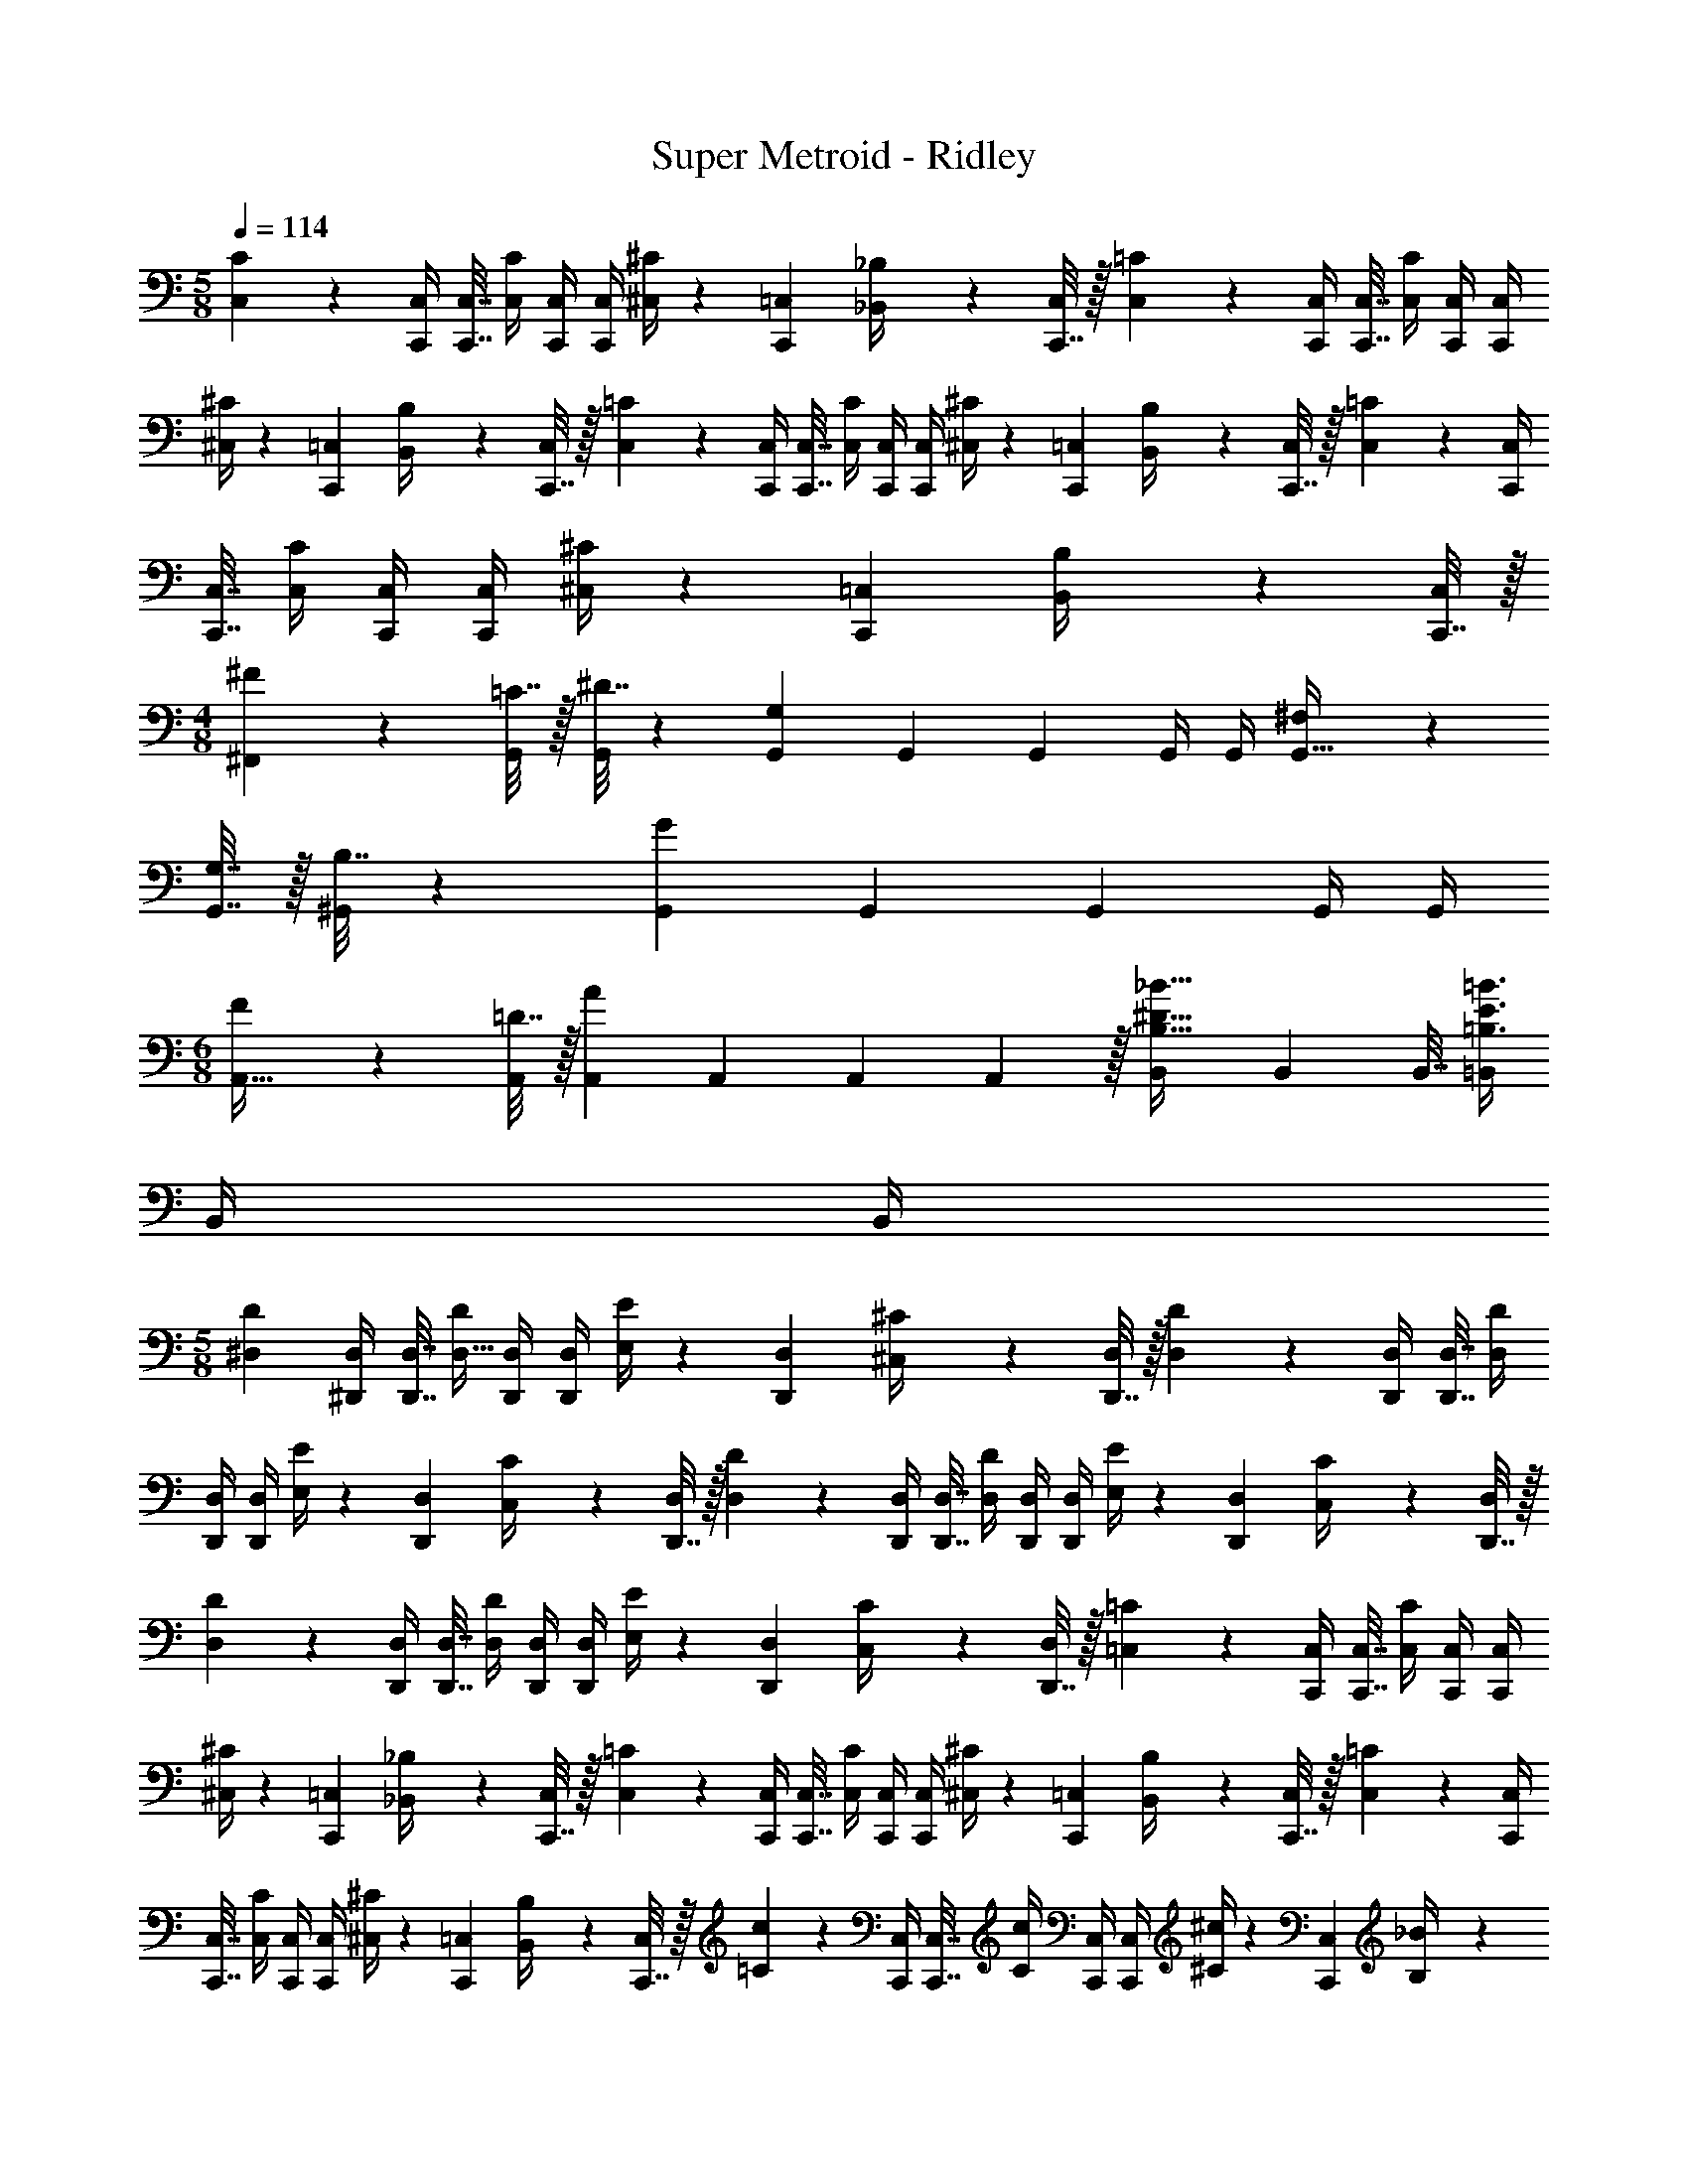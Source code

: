 X: 1
T: Super Metroid - Ridley
Z: ABC Generated by Starbound Composer
L: 1/4
M: 5/8
Q: 1/4=114
K: C
[C,5/18C5/18] z/288 [C,,/4C,/4] [C,,7/32C,7/32] [C,/4C/4] [C,,/4C,/4] [C,,/4C,/4] [^C,/4^C5/18] z/36 [C,,2/9=C,2/9] [_B,,2/9_B,/4] z/36 [C,,7/32C,/4] z/32 [C,5/18=C5/18] z/288 [C,,/4C,/4] [C,,7/32C,7/32] [C,/4C/4] [C,,/4C,/4] [C,,/4C,/4] 
[^C,/4^C5/18] z/36 [C,,2/9=C,2/9] [B,,2/9B,/4] z/36 [C,,7/32C,/4] z/32 [C,5/18=C5/18] z/288 [C,,/4C,/4] [C,,7/32C,7/32] [C,/4C/4] [C,,/4C,/4] [C,,/4C,/4] [^C,/4^C5/18] z/36 [C,,2/9=C,2/9] [B,,2/9B,/4] z/36 [C,,7/32C,/4] z/32 [C,5/18=C5/18] z/288 [C,,/4C,/4] 
[C,,7/32C,7/32] [C,/4C/4] [C,,/4C,/4] [C,,/4C,/4] [^C,/4^C5/18] z/36 [C,,2/9=C,2/9] [B,,2/9B,/4] z/36 [C,,7/32C,/4] z/32 
M: 4/8
[^F5/18^F,,5/18] z/288 [=C7/32G,,/4] z/32 [^D7/32G,,71/288] z/36 [G,,73/288G,11/9] G,,71/288 G,,2/9 G,,/4 G,,/4 [^F,5/18G,,9/32] z/288 
[G,7/32G,,7/32] z/32 [B,7/32^G,,71/288] z/36 [G,,73/288G11/9] G,,71/288 G,,2/9 G,,/4 G,,/4 
M: 6/8
[F5/18A,,9/32] z/288 [=D7/32A,,/4] z/32 [A,,71/288A] A,,73/288 A,,71/288 A,,2/9 z/32 [B,,71/288B,23/32^D23/32_B23/32] B,,73/288 B,,7/32 [=B,,/4=B,3/4E3/4=B3/4] 
B,,/4 B,,/4 
M: 5/8
[z9/32^D,3/10D3/10] [^D,,/4D,/4] [D,,7/32D,7/32] [D/4D,9/32] [D,,/4D,/4] [D,,/4D,/4] [E,/4E5/18] z/36 [D,,2/9D,2/9] [^C,2/9^C/4] z/36 [D,,7/32D,/4] z/32 [D,5/18D5/18] z/288 [D,,/4D,/4] [D,,7/32D,7/32] [D,/4D/4] 
[D,,/4D,/4] [D,,/4D,/4] [E,/4E5/18] z/36 [D,,2/9D,2/9] [C,2/9C/4] z/36 [D,,7/32D,/4] z/32 [D,5/18D5/18] z/288 [D,,/4D,/4] [D,,7/32D,7/32] [D,/4D/4] [D,,/4D,/4] [D,,/4D,/4] [E,/4E5/18] z/36 [D,,2/9D,2/9] [C,2/9C/4] z/36 [D,,7/32D,/4] z/32 
[D,5/18D5/18] z/288 [D,,/4D,/4] [D,,7/32D,7/32] [D,/4D/4] [D,,/4D,/4] [D,,/4D,/4] [E,/4E5/18] z/36 [D,,2/9D,2/9] [C,2/9C/4] z/36 [D,,7/32D,/4] z/32 [=C,5/18=C5/18] z/288 [C,,/4C,/4] [C,,7/32C,7/32] [C,/4C/4] [C,,/4C,/4] [C,,/4C,/4] 
[^C,/4^C5/18] z/36 [C,,2/9=C,2/9] [_B,,2/9_B,/4] z/36 [C,,7/32C,/4] z/32 [C,5/18=C5/18] z/288 [C,,/4C,/4] [C,,7/32C,7/32] [C,/4C/4] [C,,/4C,/4] [C,,/4C,/4] [^C,/4^C5/18] z/36 [C,,2/9=C,2/9] [B,,2/9B,/4] z/36 [C,,7/32C,/4] z/32 [C,5/18=C5/18] z/288 [C,,/4C,/4] 
[C,,7/32C,7/32] [C,/4C/4] [C,,/4C,/4] [C,,/4C,/4] [^C,/4^C5/18] z/36 [C,,2/9=C,2/9] [B,,2/9B,/4] z/36 [C,,7/32C,/4] z/32 [=C5/18c5/18] z/288 [C,,/4C,/4] [C,,7/32C,7/32] [C/4c/4] [C,,/4C,/4] [C,,/4C,/4] [^C/4^c5/18] z/36 [C,,2/9C,2/9] [B,2/9_B/4] z/36 
[C,,7/32C,/4] z/32 
M: 6/8
[D,,5/18D33/32F33/32B33/32] z/288 D,7/32 z/32 D,,7/32 z/36 D,2/9 z/32 [A33/224D,,7/32] z/112 [z13/144B5/32] [z13/180D,2/9] A3/20 z/32 [B,,,7/32=B,31/32D31/32F31/32] z/36 =B,,2/9 z/32 B,,,7/32 B,,/4 [B,,,2/9A,15/32A/] z/36 B,,/4 [D,,5/18D33/32F33/32B33/32] z/288 D,7/32 z/32 D,,7/32 z/36 
D,2/9 z/32 [A33/224D,,7/32] z/112 [z13/144B5/32] [z13/180D,2/9] A3/20 z/32 [F,,7/32D31/32F31/32] z/36 F,2/9 z/32 F,,7/32 F,/4 [F,,2/9A,15/32A/] z/36 F,/4 [A,,5/18F33/32A33/32c33/32] z/288 A,7/32 z/32 A,,7/32 z/36 A,2/9 z/32 [=c33/224A,,7/32] z/112 [z13/144^c5/32] [z13/180A,2/9] =c3/20 z/32 [F,,7/32C31/32F31/32A31/32] z/36 
F,2/9 z/32 F,,7/32 F,/4 [F,,2/9=C15/32c/] z/36 F,/4 [A,,5/18A33/32c33/32^d33/32] z/288 A,7/32 z/32 A,,7/32 z/36 A,2/9 z/32 [=d33/224A,,7/32] z/112 [z13/144^d5/32] [z13/180A,2/9] =d3/20 z/32 [C,7/32A31/32c31/32^f31/32] z/36 C2/9 z/32 C,7/32 C/4 [=f5/32C,2/9] z/96 [z/12^f13/84] [z/12C/4] 
=f/6 
M: 4/8
[^d5/18D,,7/9D,7/9] z/288 =d7/32 z/32 ^f7/32 z/36 [=f2/9F,,13/18F,13/18] z/32 ^d7/32 z/36 =d2/9 [^f2/9A,,15/32A,/] z/36 =f/4 
M: 5/8
C,5/18 z/288 C,/4 [z7/32C,71/288] C,/4 C,/4 C,/4 ^C,/4 z/36 [z2/9=C,73/288] 
_B,,2/9 z/36 C,/4 C,5/18 z/288 C,/4 [z7/32C,71/288] C,/4 C,/4 C,/4 ^C,/4 z/36 [z2/9=C,73/288] B,,2/9 z/36 C,/4 C,5/18 z/288 C,/4 [z7/32C,71/288] C,/4 
C,/4 C,/4 ^C,/4 z/36 [z2/9=C,73/288] B,,2/9 z/36 C,/4 C,5/18 z/288 C,/4 [z7/32C,71/288] C,/4 C,/4 C,/4 ^C,/4 z/36 [z2/9=C,73/288] B,,2/9 z/36 C,/4 
[C,5/18C5/18] z/288 [C,,/4C,/4] [C,,7/32C,7/32] [C,/4C/4] [C,,/4C,/4] [C,,/4C,/4] [^C,/4^C5/18] z/36 [C,,2/9=C,2/9] [B,,2/9_B,/4] z/36 [C,,7/32C,/4] z/32 [C,5/18=C5/18] z/288 [C,,/4C,/4] [C,,7/32C,7/32] [C,/4C/4] [C,,/4C,/4] [C,,/4C,/4] 
[^C,/4^C5/18] z/36 [C,,2/9=C,2/9] [B,,2/9B,/4] z/36 [C,,7/32C,/4] z/32 [C,5/18=C5/18] z/288 [C,,/4C,/4] [C,,7/32C,7/32] [C,/4C/4] [C,,/4C,/4] [C,,/4C,/4] [^C,/4^C5/18] z/36 [C,,2/9=C,2/9] [B,,2/9B,/4] z/36 [C,,7/32C,/4] z/32 [C,5/18=C5/18] z/288 [C,,/4C,/4] 
[C,,7/32C,7/32] [C,/4C/4] [C,,/4C,/4] [C,,/4C,/4] [^C,/4^C5/18] z/36 [C,,2/9=C,2/9] [B,,2/9B,/4] z/36 [C,,7/32C,/4] z/32 
M: 4/8
[F5/18F,,5/18] z/288 [=C7/32=G,,/4] z/32 [D7/32G,,71/288] z/36 [G,,73/288G,11/9] G,,71/288 G,,2/9 G,,/4 G,,/4 [F,5/18G,,9/32] z/288 
[G,7/32G,,7/32] z/32 [B,7/32^G,,71/288] z/36 [G,,73/288G11/9] G,,71/288 G,,2/9 G,,/4 G,,/4 
M: 6/8
[F5/18A,,9/32] z/288 [=D7/32A,,/4] z/32 [A,,71/288A] A,,73/288 A,,71/288 A,,2/9 z/32 [B,,71/288B,23/32^D23/32B23/32] B,,73/288 B,,7/32 [=B,,/4=B,3/4E3/4=B3/4] 
B,,/4 B,,/4 
M: 5/8
[z9/32D,3/10D3/10] [D,,/4D,/4] [D,,7/32D,7/32] [D/4D,9/32] [D,,/4D,/4] [D,,/4D,/4] [E,/4E5/18] z/36 [D,,2/9D,2/9] [^C,2/9^C/4] z/36 [D,,7/32D,/4] z/32 [D,5/18D5/18] z/288 [D,,/4D,/4] [D,,7/32D,7/32] [D,/4D/4] 
[D,,/4D,/4] [D,,/4D,/4] [E,/4E5/18] z/36 [D,,2/9D,2/9] [C,2/9C/4] z/36 [D,,7/32D,/4] z/32 [D,5/18D5/18] z/288 [D,,/4D,/4] [D,,7/32D,7/32] [D,/4D/4] [D,,/4D,/4] [D,,/4D,/4] [E,/4E5/18] z/36 [D,,2/9D,2/9] [C,2/9C/4] z/36 [D,,7/32D,/4] z/32 
[D,5/18D5/18] z/288 [D,,/4D,/4] [D,,7/32D,7/32] [D,/4D/4] [D,,/4D,/4] [D,,/4D,/4] [E,/4E5/18] z/36 [D,,2/9D,2/9] [C,2/9C/4] z/36 [D,,7/32D,/4] z/32 [=C,5/18=C5/18] z/288 [C,,/4C,/4] [C,,7/32C,7/32] [C,/4C/4] [C,,/4C,/4] [C,,/4C,/4] 
[^C,/4^C5/18] z/36 [C,,2/9=C,2/9] [_B,,2/9_B,/4] z/36 [C,,7/32C,/4] z/32 [C,5/18=C5/18] z/288 [C,,/4C,/4] [C,,7/32C,7/32] [C,/4C/4] [C,,/4C,/4] [C,,/4C,/4] [^C,/4^C5/18] z/36 [C,,2/9=C,2/9] [B,,2/9B,/4] z/36 [C,,7/32C,/4] z/32 [C,5/18=C5/18] z/288 [C,,/4C,/4] 
[C,,7/32C,7/32] [C,/4C/4] [C,,/4C,/4] [C,,/4C,/4] [^C,/4^C5/18] z/36 [C,,2/9=C,2/9] [B,,2/9B,/4] z/36 [C,,7/32C,/4] z/32 [=C5/18c5/18] z/288 [C,,/4C,/4] [C,,7/32C,7/32] [C/4c/4] [C,,/4C,/4] [C,,/4C,/4] [^C/4^c5/18] z/36 [C,,2/9C,2/9] [B,2/9_B/4] z/36 
[C,,7/32C,/4] z/32 
M: 6/8
[D,,5/18D33/32F33/32B33/32] z/288 D,7/32 z/32 D,,7/32 z/36 D,2/9 z/32 [A33/224D,,7/32] z/112 [z13/144B5/32] [z13/180D,2/9] A3/20 z/32 [B,,,7/32=B,31/32D31/32F31/32] z/36 =B,,2/9 z/32 B,,,7/32 B,,/4 [B,,,2/9A,15/32A/] z/36 B,,/4 [D,,5/18D33/32F33/32B33/32] z/288 D,7/32 z/32 D,,7/32 z/36 
D,2/9 z/32 [A33/224D,,7/32] z/112 [z13/144B5/32] [z13/180D,2/9] A3/20 z/32 [F,,7/32D31/32F31/32] z/36 F,2/9 z/32 F,,7/32 F,/4 [F,,2/9A,15/32A/] z/36 F,/4 [A,,5/18F33/32A33/32c33/32] z/288 A,7/32 z/32 A,,7/32 z/36 A,2/9 z/32 [=c33/224A,,7/32] z/112 [z13/144^c5/32] [z13/180A,2/9] =c3/20 z/32 [F,,7/32C31/32F31/32A31/32] z/36 
F,2/9 z/32 F,,7/32 F,/4 [F,,2/9=C15/32c/] z/36 F,/4 [A,,5/18A33/32c33/32^d33/32] z/288 A,7/32 z/32 A,,7/32 z/36 A,2/9 z/32 [=d33/224A,,7/32] z/112 [z13/144^d5/32] [z13/180A,2/9] =d3/20 z/32 [C,7/32A31/32c31/32^f31/32] z/36 C2/9 z/32 C,7/32 C/4 [=f5/32C,2/9] z/96 [z/12^f13/84] [z/12C/4] 
=f/6 
M: 4/8
[^d5/18D,,7/9D,7/9] z/288 =d7/32 z/32 ^f7/32 z/36 [=f2/9F,,13/18F,13/18] z/32 ^d7/32 z/36 =d2/9 [^f2/9A,,15/32A,/] z/36 =f/4 [c/c'/C,/C/] z3/ 
[C,/C/C,,,/C,,/] 
